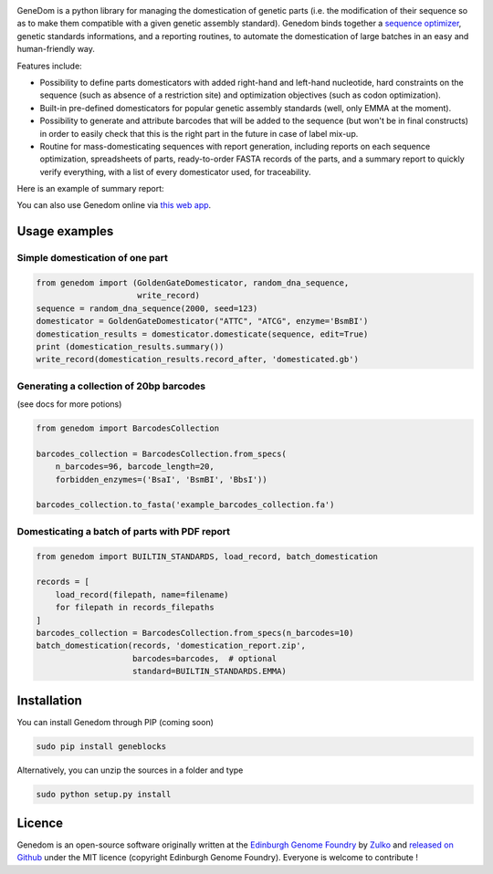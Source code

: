 .. raw:: html

    <p align="center">
    <img alt="logo" title="genedom Logo" src="https://raw.githubusercontent.com/Edinburgh-Genome-Foundry/genedom/master/docs/logo.png" width="550">
    <br /><br />
    </p>

.. image:: https://travis-ci.org/Edinburgh-Genome-Foundry/genedom.svg?branch=master
  :target: https://travis-ci.org/Edinburgh-Genome-Foundry/genedom
  :alt: Travis CI build status

.. image:: https://coveralls.io/repos/github/Edinburgh-Genome-Foundry/genedom/badge.svg?branch=master
  :target: https://coveralls.io/github/Edinburgh-Genome-Foundry/genedom?branch=master



GeneDom is a python library for managing the domestication of genetic parts
(i.e. the modification of their sequence so as to make them compatible with a
given genetic assembly standard). Genedom binds together a
`sequence optimizer <https://github.com/Edinburgh-Genome-Foundry/DnaChisel>`_,
genetic standards informations, and a reporting routines, to automate the
domestication of large batches in an easy and human-friendly way.

.. raw:: html

    <p align="center">
    <img alt="schema" title="schema" src="https://raw.githubusercontent.com/Edinburgh-Genome-Foundry/genedom/master/docs/_static/images/domestication_schema.png" width="800">
    <br /><br />
    </p>

Features include:

- Possibility to define parts domesticators with added right-hand and left-hand
  nucleotide, hard constraints on the sequence (such as absence of a restriction
  site) and optimization objectives (such as codon optimization).
- Built-in pre-defined domesticators for popular genetic assembly standards
  (well, only EMMA at the moment).
- Possibility to generate and attribute barcodes that will be added to the
  sequence (but won't be in final constructs) in order to easily check
  that this is the right part in the future in case of label mix-up. 
- Routine for mass-domesticating sequences with report generation, including
  reports on each sequence optimization, spreadsheets of parts, ready-to-order FASTA
  records of the parts, and a summary report to quickly verify everything, with a
  list of every domesticator used, for traceability.

Here is an example of summary report:

.. raw:: html

    <p align="center">
    <img alt="report" title="report" src="https://raw.githubusercontent.com/Edinburgh-Genome-Foundry/genedom/master/docs/_static/images/report_screenshot.png" width="600">
    <br /><br />
    </p>


You can also use Genedom online via `this web app <https://cuba.genomefoundry.org/domesticate_part_batches>`_.

Usage examples
---------------

Simple domestication of one part
~~~~~~~~~~~~~~~~~~~~~~~~~~~~~~~~~~~

.. code:: python

    from genedom import (GoldenGateDomesticator, random_dna_sequence,
                         write_record)
    sequence = random_dna_sequence(2000, seed=123)
    domesticator = GoldenGateDomesticator("ATTC", "ATCG", enzyme='BsmBI')
    domestication_results = domesticator.domesticate(sequence, edit=True)
    print (domestication_results.summary())
    write_record(domestication_results.record_after, 'domesticated.gb')


Generating a collection of 20bp barcodes
~~~~~~~~~~~~~~~~~~~~~~~~~~~~~~~~~~~~~~~~

(see docs for more potions)

.. code:: python

    from genedom import BarcodesCollection

    barcodes_collection = BarcodesCollection.from_specs(
        n_barcodes=96, barcode_length=20,
        forbidden_enzymes=('BsaI', 'BsmBI', 'BbsI'))

    barcodes_collection.to_fasta('example_barcodes_collection.fa')

Domesticating a batch of parts with PDF report
~~~~~~~~~~~~~~~~~~~~~~~~~~~~~~~~~~~~~~~~~~~~~~

.. code :: python

    from genedom import BUILTIN_STANDARDS, load_record, batch_domestication

    records = [
        load_record(filepath, name=filename)
        for filepath in records_filepaths
    ]
    barcodes_collection = BarcodesCollection.from_specs(n_barcodes=10)
    batch_domestication(records, 'domestication_report.zip',
                        barcodes=barcodes,  # optional
                        standard=BUILTIN_STANDARDS.EMMA)


Installation
-------------

You can install Genedom through PIP (coming soon)

.. code:: shell

    sudo pip install geneblocks

Alternatively, you can unzip the sources in a folder and type

.. code:: shell

    sudo python setup.py install


Licence
--------

Genedom is an open-source software originally written at the `Edinburgh Genome Foundry
<http://www.genomefoundry.org>`_ by `Zulko <https://github.com/Zulko>`_
and `released on Github <https://github.com/Edinburgh-Genome-Foundry/genedom>`_ under the MIT licence (copyright Edinburgh Genome Foundry).
Everyone is welcome to contribute !
